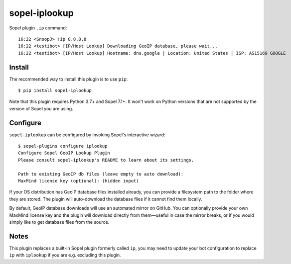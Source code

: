 ==============
sopel-iplookup
==============

Sopel plugin ``.ip`` command::

    16:22 <SnoopJ> !ip 8.8.8.8
    16:22 <testibot> [IP/Host Lookup] Downloading GeoIP database, please wait...
    16:22 <testibot> [IP/Host Lookup] Hostname: dns.google | Location: United States | ISP: AS15169 GOOGLE

Install
=======

The recommended way to install this plugin is to use ``pip``::

    $ pip install sopel-iplookup

Note that this plugin requires Python 3.7+ and Sopel 7.1+. It won't work on
Python versions that are not supported by the version of Sopel you are using.

Configure
=========

``sopel-iplookup`` can be configured by invoking Sopel's interactive wizard::

    $ sopel-plugins configure iplookup
    Configure Sopel GeoIP Lookup Plugin
    Please consult sopel-iplookup's README to learn about its settings.

    Path to existing GeoIP db files (leave empty to auto download): 
    MaxMind license key (optional): (hidden input)

If your OS distribution has GeoIP database files installed already, you can
provide a filesystem path to the folder where they are stored. The plugin will
auto-download the database files if it cannot find them locally.

By default, GeoIP database downloads will use an automated mirror on GitHub. You
can optionally provide your own MaxMind license key and the plugin will download
directly from them—useful in case the mirror breaks, or if you would simply like
to get database files from the source.

Notes
=====

This plugin replaces a built-in Sopel plugin formerly called ``ip``, you may need
to update your bot configuration to replace ``ip`` with ``iplookup`` if you are e.g.
excluding this plugin.
